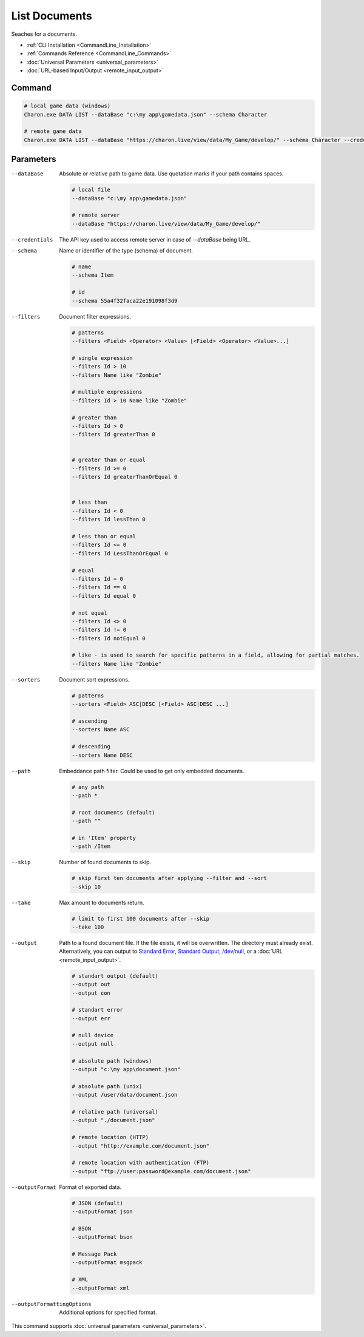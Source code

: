 List Documents
==============

Seaches for a documents.

- :ref:`CLI Installation <CommandLine_Installation>`
- :ref:`Commands Reference <CommandLine_Commands>`
- :doc:`Universal Parameters <universal_parameters>`
- :doc:`URL-based Input/Output <remote_input_output>`

---------------
 Command
---------------

.. code-block:: bash

  # local game data (windows)
  Charon.exe DATA LIST --dataBase "c:\my app\gamedata.json" --schema Character
  
  # remote game data
  Charon.exe DATA LIST --dataBase "https://charon.live/view/data/My_Game/develop/" --schema Character --credentials "<API-Key>"
  
---------------
 Parameters
---------------

--dataBase
   Absolute or relative path to game data. Use quotation marks if your path contains spaces.

   .. code-block:: bash
   
     # local file
     --dataBase "c:\my app\gamedata.json"
     
     # remote server
     --dataBase "https://charon.live/view/data/My_Game/develop/"

--credentials
   The API key used to access remote server in case of *--dataBase* being URL.

--schema
   Name or identifier of the type (schema) of document.
     
   .. code-block:: bash

     # name
     --schema Item
     
     # id
     --schema 55a4f32faca22e191098f3d9
     
--filters
   Document filter expressions.

   .. code-block:: bash

     # patterns
     --filters <Field> <Operator> <Value> [<Field> <Operator> <Value>...]

     # single expression
     --filters Id > 10
     --filters Name like "Zombie"
    
     # multiple expressions
     --filters Id > 10 Name like "Zombie"

     # greater than
     --filters Id > 0
     --filters Id greaterThan 0

     
     # greater than or equal
     --filters Id >= 0
     --filters Id greaterThanOrEqual 0

     
     # less than
     --filters Id < 0
     --filters Id lessThan 0

     # less than or equal
     --filters Id <= 0
     --filters Id LessThanOrEqual 0
     
     # equal
     --filters Id = 0
     --filters Id == 0
     --filters Id equal 0
     
     # not equal
     --filters Id <> 0
     --filters Id != 0
     --filters Id notEqual 0
     
     # like - is used to search for specific patterns in a field, allowing for partial matches.
     --filters Name like "Zombie" 

--sorters
   Document sort expressions.

   .. code-block:: bash

     # patterns
     --sorters <Field> ASC|DESC [<Field> ASC|DESC ...]
     
     # ascending
     --sorters Name ASC
     
     # descending
     --sorters Name DESC

--path
   Embeddance path filter. Could be used to get only embedded documents.

   .. code-block:: bash

     # any path
     --path *

     # root documents (default)
     --path ""

     # in 'Item' property
     --path /Item

--skip
   Number of found documents to skip.

   .. code-block:: bash

     # skip first ten documents after applying --filter and --sort
     --skip 10

--take
   Max amount to documents return.

   .. code-block:: bash

     # limit to first 100 documents after --skip
     --take 100

--output
   Path to a found document file. If the file exists, it will be overwritten. The directory must already exist. 
   Alternatively, you can output to `Standard Error <https://en.wikipedia.org/wiki/Standard_streams#Standard_error_(stderr)>`_, 
   `Standard Output <https://en.wikipedia.org/wiki/Standard_streams#Standard_output_(stdout)>`_, 
   `/dev/null <https://en.wikipedia.org/wiki/Null_device>`_, or a :doc:`URL <remote_input_output>`.
  
   .. code-block:: bash

     # standart output (default)
     --output out
     --output con

     # standart error
     --output err
     
     # null device
     --output null
     
     # absolute path (windows)
     --output "c:\my app\document.json"
     
     # absolute path (unix)
     --output /user/data/document.json
     
     # relative path (universal)
     --output "./document.json"
     
     # remote location (HTTP)
     --output "http://example.com/document.json"
     
     # remote location with authentication (FTP)
     --output "ftp://user:password@example.com/document.json"
     
--outputFormat
   Format of exported data.
   
   .. code-block:: bash
    
     # JSON (default)
     --outputFormat json
     
     # BSON
     --outputFormat bson
     
     # Message Pack
     --outputFormat msgpack
     
     # XML
     --outputFormat xml

--outputFormattingOptions
   Additional options for specified format.

This command supports :doc:`universal parameters <universal_parameters>`.
